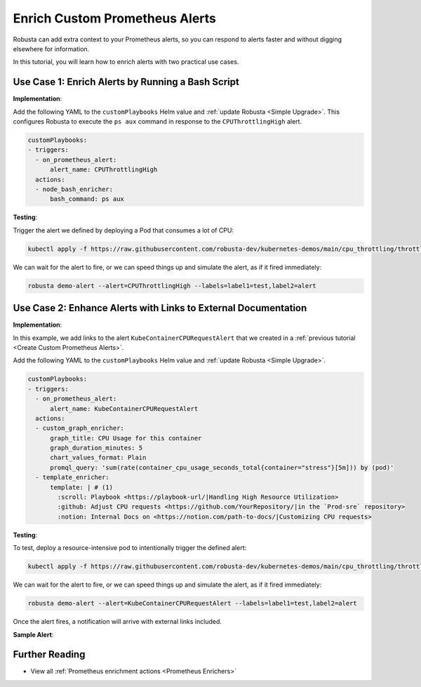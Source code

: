 Enrich Custom Prometheus Alerts
#################################

Robusta can add extra context to your Prometheus alerts, so you can respond to alerts faster and without digging elsewhere for information.

In this tutorial, you will learn how to enrich alerts with two practical use cases.

Use Case 1: Enrich Alerts by Running a Bash Script
*******************************************************

**Implementation**:

Add the following YAML to the ``customPlaybooks`` Helm value and :ref:`update Robusta <Simple Upgrade>`. This configures Robusta to execute the ``ps aux`` command in response to the ``CPUThrottlingHigh`` alert.

.. code-block:: yaml

   customPlaybooks:
   - triggers:
     - on_prometheus_alert:
         alert_name: CPUThrottlingHigh
     actions:
     - node_bash_enricher:
         bash_command: ps aux

**Testing**:

Trigger the alert we defined by deploying a Pod that consumes a lot of CPU:

.. code-block:: bash

    kubectl apply -f https://raw.githubusercontent.com/robusta-dev/kubernetes-demos/main/cpu_throttling/throttling.yaml

We can wait for the alert to fire, or we can speed things up and simulate the alert, as if it fired immediately:

.. code-block:: bash

    robusta demo-alert --alert=CPUThrottlingHigh --labels=label1=test,label2=alert


Use Case 2: Enhance Alerts with Links to External Documentation
***********************************************************************

**Implementation**:

In this example, we add links to the alert ``KubeContainerCPURequestAlert`` that we created in a :ref:`previous tutorial <Create Custom Prometheus Alerts>`.

Add the following YAML to the ``customPlaybooks`` Helm value and :ref:`update Robusta <Simple Upgrade>`.

.. code-block:: yaml

  customPlaybooks:
  - triggers:
    - on_prometheus_alert:
        alert_name: KubeContainerCPURequestAlert
    actions:
    - custom_graph_enricher:
        graph_title: CPU Usage for this container
        graph_duration_minutes: 5
        chart_values_format: Plain
        promql_query: 'sum(rate(container_cpu_usage_seconds_total{container="stress"}[5m])) by (pod)'
    - template_enricher:
        template: | # (1)
          :scroll: Playbook <https://playbook-url/|Handling High Resource Utilization>
          :github: Adjust CPU requests <https://github.com/YourRepository/|in the `Prod-sre` repository>
          :notion: Internal Docs on <https://notion.com/path-to-docs/|Customizing CPU requests>

.. code-annotations::
    1. We're using custom emojis here that correspond to GitHub and Notion logos. Before you configure this, follow `this guide <https://slack.com/intl/en-gb/help/articles/206870177-Add-customised-emoji-and-aliases-to-your-workspace>`_ to add emojis to your workspace.


**Testing**:

To test, deploy a resource-intensive pod to intentionally trigger the defined alert:

.. code-block:: bash

    kubectl apply -f https://raw.githubusercontent.com/robusta-dev/kubernetes-demos/main/cpu_throttling/throttling.yaml

We can wait for the alert to fire, or we can speed things up and simulate the alert, as if it fired immediately:

.. code-block:: bash

    robusta demo-alert --alert=KubeContainerCPURequestAlert --labels=label1=test,label2=alert

Once the alert fires, a notification will arrive with external links included.

**Sample Alert**:

.. image:: /images/custom-alert-with-reference-url.png
  :width: 600
  :align: center

Further Reading
*********************

* View all :ref:`Prometheus enrichment actions <Prometheus Enrichers>`

